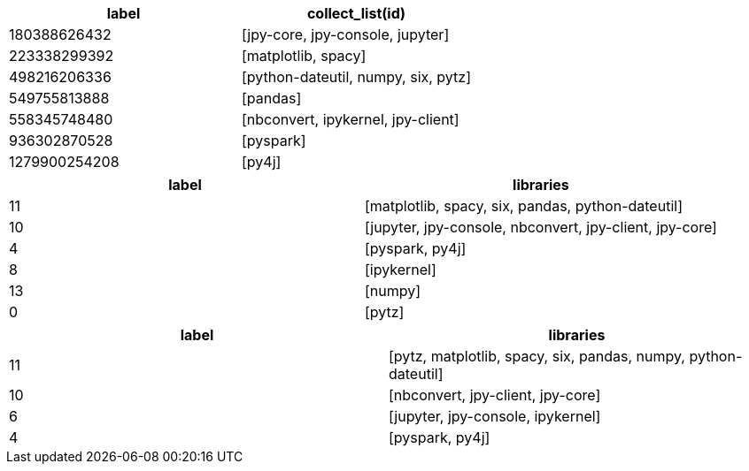 // tag::pyspark-results[]
[options=header]
|===
|label        |collect_list(id)
|180388626432 |[jpy-core, jpy-console, jupyter]
|223338299392 |[matplotlib, spacy]
|498216206336 |[python-dateutil, numpy, six, pytz]
|549755813888 |[pandas]
|558345748480 |[nbconvert, ipykernel, jpy-client]
|936302870528 |[pyspark]
|1279900254208|[py4j]
|===
// end::pyspark-results[]

// tag::neo4j-results[]
[options=header]
|===
| label | libraries
| 11    | [matplotlib, spacy, six, pandas, python-dateutil]
| 10    | [jupyter, jpy-console, nbconvert, jpy-client, jpy-core]
| 4     | [pyspark, py4j]
| 8     | [ipykernel]
| 13    | [numpy]
| 0     | [pytz]
|===
// end::neo4j-results[]

// tag::neo4j-undirected-results[]
[options=header]
|===
| label | libraries
| 11    | [pytz, matplotlib, spacy, six, pandas, numpy, python-dateutil]
| 10    | [nbconvert, jpy-client, jpy-core]
| 6     | [jupyter, jpy-console, ipykernel]
| 4     | [pyspark, py4j]
|===
// end::neo4j-undirected-results[]
